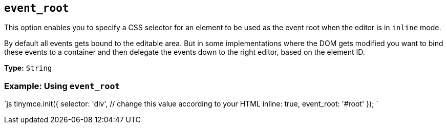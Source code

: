== `event_root`

This option enables you to specify a CSS selector for an element to be used as the event root when the editor is in `inline` mode.

By default all events gets bound to the editable area. But in some implementations where the DOM gets modified you want to bind these events to a container and then delegate the events down to the right editor, based on the element ID.

*Type:* `String`

=== Example: Using `event_root`

`js
tinymce.init({
  selector: 'div',  // change this value according to your HTML
  inline: true,
  event_root: '#root'
});
`
